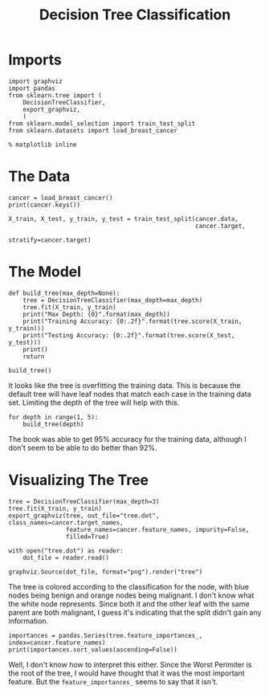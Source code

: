 #+TITLE: Decision Tree Classification

* Imports

#+BEGIN_SRC ipython :session tree :results none
import graphviz
import pandas
from sklearn.tree import (
    DecisionTreeClassifier,
    export_graphviz,
    )
from sklearn.model_selection import train_test_split
from sklearn.datasets import load_breast_cancer
#+END_SRC

#+BEGIN_SRC ipython :session tree :results none
% matplotlib inline
#+END_SRC

* The Data

#+BEGIN_SRC ipython :session tree :results output
cancer = load_breast_cancer()
print(cancer.keys())
#+END_SRC

#+RESULTS:
: dict_keys(['feature_names', 'DESCR', 'target_names', 'data', 'target'])

#+BEGIN_SRC ipython :session tree :results none
X_train, X_test, y_train, y_test = train_test_split(cancer.data, 
                                                    cancer.target,
                                                    stratify=cancer.target)
#+END_SRC

* The Model

#+BEGIN_SRC ipython :session tree :results output
def build_tree(max_depth=None):    
    tree = DecisionTreeClassifier(max_depth=max_depth)
    tree.fit(X_train, y_train)
    print("Max Depth: {0}".format(max_depth))
    print("Training Accuracy: {0:.2f}".format(tree.score(X_train, y_train)))
    print("Testing Accuracy: {0:.2f}".format(tree.score(X_test, y_test)))
    print()
    return

build_tree()
#+END_SRC

#+RESULTS:
: Max Depth: None
: Training Accuracy: 1.00
: Testing Accuracy: 0.93
: 

It looks like the tree is overfitting the training data. This is because the default tree will have leaf nodes that match each case in the training data set. Limiting the depth of the tree will help with this.

#+BEGIN_SRC ipython :session tree :results output
for depth in range(1, 5):
    build_tree(depth)
#+END_SRC

#+RESULTS:
#+begin_example
Max Depth: 1
Training Accuracy: 0.92
Testing Accuracy: 0.92

Max Depth: 2
Training Accuracy: 0.96
Testing Accuracy: 0.94

Max Depth: 3
Training Accuracy: 0.97
Testing Accuracy: 0.94

Max Depth: 4
Training Accuracy: 0.98
Testing Accuracy: 0.93

#+end_example

The book was able to get 95% accuracy for the training data, although I don't seem to be able to do better than 92%.

* Visualizing The Tree

#+BEGIN_SRC ipython :session tree :results none
tree = DecisionTreeClassifier(max_depth=3)
tree.fit(X_train, y_train)
export_graphviz(tree, out_file="tree.dot", class_names=cancer.target_names,
                feature_names=cancer.feature_names, impurity=False,
                filled=True)
#+END_SRC

#+BEGIN_SRC ipython :session tree :results none
with open("tree.dot") as reader:
    dot_file = reader.read()

graphviz.Source(dot_file, format="png").render("tree")
#+END_SRC

The tree is colored according to the classification for the node, with blue nodes being benign and orange nodes being malignant. I don't know what the white node represents. Since both it and the other leaf with the same parent are both malignant, I guess it's indicating that the split didn't gain any information.

#+BEGIN_SRC ipython :session tree :results output
importances = pandas.Series(tree.feature_importances_, index=cancer.feature_names)
print(importances.sort_values(ascending=False))
#+END_SRC

#+RESULTS:
#+begin_example
worst concave points       0.762944
worst area                 0.170944
mean smoothness            0.028395
area error                 0.014727
mean symmetry              0.012249
radius error               0.010741
worst fractal dimension    0.000000
mean texture               0.000000
mean perimeter             0.000000
mean area                  0.000000
mean compactness           0.000000
mean concavity             0.000000
mean concave points        0.000000
mean fractal dimension     0.000000
texture error              0.000000
perimeter error            0.000000
smoothness error           0.000000
worst symmetry             0.000000
compactness error          0.000000
concavity error            0.000000
concave points error       0.000000
symmetry error             0.000000
fractal dimension error    0.000000
worst radius               0.000000
worst texture              0.000000
worst perimeter            0.000000
worst smoothness           0.000000
worst compactness          0.000000
worst concavity            0.000000
mean radius                0.000000
dtype: float64
#+end_example

Well, I don't know how to interpret this either. Since the Worst Perimiter is the root of the tree, I would have thought that it was the most important feature. But the =feature_importances_= seems to say that it isn't.
